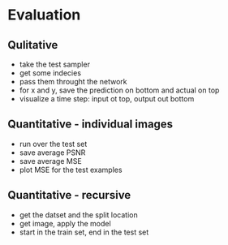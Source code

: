 




* Evaluation



** Qulitative
- take the test sampler
- get some indecies
- pass them throught the network
- for x and y, save the prediction on bottom and actual on top
- visualize a time step: input ot top, output out bottom

** Quantitative - individual images
- run over the test set
- save average PSNR
- save average MSE
- plot MSE for the test examples

** Quantitative - recursive 
- get the datset and the split location
- get image, apply the model
- start in the train set, end in the test set

